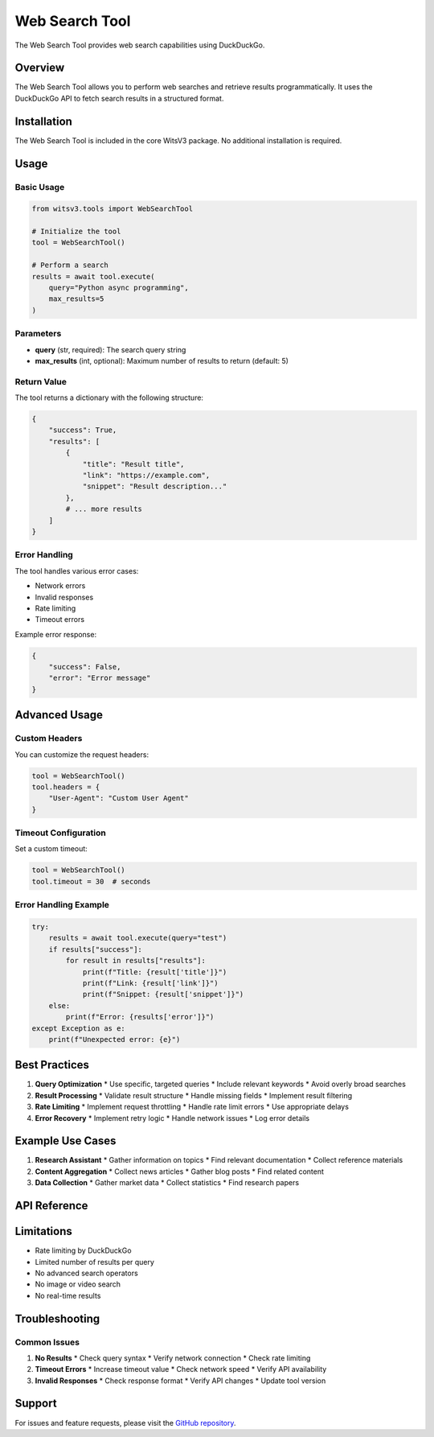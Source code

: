 Web Search Tool
=============

The Web Search Tool provides web search capabilities using DuckDuckGo.

Overview
-------

The Web Search Tool allows you to perform web searches and retrieve results programmatically. It uses the DuckDuckGo API to fetch search results in a structured format.

Installation
----------

The Web Search Tool is included in the core WitsV3 package. No additional installation is required.

Usage
----

Basic Usage
~~~~~~~~~

.. code-block:: python

   from witsv3.tools import WebSearchTool

   # Initialize the tool
   tool = WebSearchTool()

   # Perform a search
   results = await tool.execute(
       query="Python async programming",
       max_results=5
   )

Parameters
~~~~~~~~~

* **query** (str, required): The search query string
* **max_results** (int, optional): Maximum number of results to return (default: 5)

Return Value
~~~~~~~~~~

The tool returns a dictionary with the following structure:

.. code-block:: python

   {
       "success": True,
       "results": [
           {
               "title": "Result title",
               "link": "https://example.com",
               "snippet": "Result description..."
           },
           # ... more results
       ]
   }

Error Handling
~~~~~~~~~~~~

The tool handles various error cases:

* Network errors
* Invalid responses
* Rate limiting
* Timeout errors

Example error response:

.. code-block:: python

   {
       "success": False,
       "error": "Error message"
   }

Advanced Usage
-----------

Custom Headers
~~~~~~~~~~~~

You can customize the request headers:

.. code-block:: python

   tool = WebSearchTool()
   tool.headers = {
       "User-Agent": "Custom User Agent"
   }

Timeout Configuration
~~~~~~~~~~~~~~~~~~

Set a custom timeout:

.. code-block:: python

   tool = WebSearchTool()
   tool.timeout = 30  # seconds

Error Handling Example
~~~~~~~~~~~~~~~~~~~

.. code-block:: python

   try:
       results = await tool.execute(query="test")
       if results["success"]:
           for result in results["results"]:
               print(f"Title: {result['title']}")
               print(f"Link: {result['link']}")
               print(f"Snippet: {result['snippet']}")
       else:
           print(f"Error: {results['error']}")
   except Exception as e:
       print(f"Unexpected error: {e}")

Best Practices
-----------

1. **Query Optimization**
   * Use specific, targeted queries
   * Include relevant keywords
   * Avoid overly broad searches

2. **Result Processing**
   * Validate result structure
   * Handle missing fields
   * Implement result filtering

3. **Rate Limiting**
   * Implement request throttling
   * Handle rate limit errors
   * Use appropriate delays

4. **Error Recovery**
   * Implement retry logic
   * Handle network issues
   * Log error details

Example Use Cases
--------------

1. **Research Assistant**
   * Gather information on topics
   * Find relevant documentation
   * Collect reference materials

2. **Content Aggregation**
   * Collect news articles
   * Gather blog posts
   * Find related content

3. **Data Collection**
   * Gather market data
   * Collect statistics
   * Find research papers

API Reference
-----------

.. py:class:: WebSearchTool

   Web search tool using DuckDuckGo.

   .. py:method:: execute(query: str, max_results: int = 5) -> dict

      Execute a web search.

      :param query: Search query string
      :param max_results: Maximum number of results to return
      :return: Dictionary containing search results or error information

   .. py:method:: get_schema() -> dict

      Get the tool's schema for LLM consumption.

      :return: Dictionary containing tool schema

Limitations
---------

* Rate limiting by DuckDuckGo
* Limited number of results per query
* No advanced search operators
* No image or video search
* No real-time results

Troubleshooting
------------

Common Issues
~~~~~~~~~~~

1. **No Results**
   * Check query syntax
   * Verify network connection
   * Check rate limiting

2. **Timeout Errors**
   * Increase timeout value
   * Check network speed
   * Verify API availability

3. **Invalid Responses**
   * Check response format
   * Verify API changes
   * Update tool version

Support
------

For issues and feature requests, please visit the `GitHub repository <https://github.com/yourusername/witsv3>`_. 